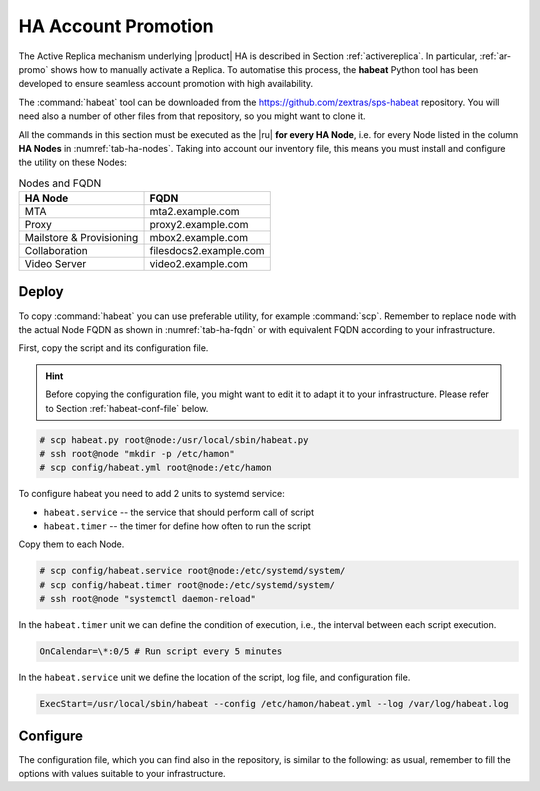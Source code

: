 .. _ha_promotion:

HA Account Promotion
====================

The Active Replica mechanism underlying |product| HA is described in
Section :ref:`activereplica`. In particular, :ref:`ar-promo` shows how
to manually activate a Replica. To automatise this
process, the **habeat** Python tool has been developed to ensure
seamless account promotion with high availability.

The :command:`habeat` tool can be downloaded from the
https://github.com/zextras/sps-habeat repository. You will need also a
number of other files from that repository, so you might want to clone
it.

All the commands in this section must be executed as the |ru| **for
every HA Node**, i.e. for every Node listed in the column **HA Nodes**
in :numref:`tab-ha-nodes`. Taking into account our inventory file,
this means you must install and configure the utility on these Nodes:

.. _tab-ha-fqdn:

.. csv-table:: Nodes and FQDN
   :header: "HA Node", "FQDN"

   "MTA", "mta2.example.com"
   "Proxy", "proxy2.example.com"
   "Mailstore & Provisioning", "mbox2.example.com"
   "Collaboration", "filesdocs2.example.com"
   "Video Server", "video2.example.com"

Deploy
------

To copy :command:`habeat` you can use preferable utility, for example
:command:`scp`. Remember to replace ``node`` with the actual Node FQDN
as shown in :numref:`tab-ha-fqdn` or with equivalent FQDN according to
your infrastructure.

First, copy the script and its configuration file.

.. hint:: Before copying the configuration file, you might want to
   edit it to adapt it to your infrastructure. Please refer to Section
   :ref:`habeat-conf-file` below.

.. code:: console

   # scp habeat.py root@node:/usr/local/sbin/habeat.py
   # ssh root@node "mkdir -p /etc/hamon"
   # scp config/habeat.yml root@node:/etc/hamon

To configure habeat you need to add 2 units to systemd service:

- ``habeat.service`` -- the service that should perform call of script
- ``habeat.timer`` -- the timer for define how often to run the script

Copy them to each Node.

.. code:: console

   # scp config/habeat.service root@node:/etc/systemd/system/
   # scp config/habeat.timer root@node:/etc/systemd/system/
   # ssh root@node "systemctl daemon-reload"

In the ``habeat.timer`` unit we can define the condition of execution,
i.e., the interval between each script execution.

.. code:: text

   OnCalendar=\*:0/5 # Run script every 5 minutes

In the ``habeat.service`` unit we define the location of the script,
log file, and configuration file.

.. code:: text

   ExecStart=/usr/local/sbin/habeat --config /etc/hamon/habeat.yml --log /var/log/habeat.log

.. _habeat-conf-file:

Configure
---------

The configuration file, which you can find also in the repository, is
similar to the following: as usual, remember to fill the options with
values suitable to your infrastructure.

.. dropdown:: Habeat configuration file
   :open:

   ::
     
      local:
        whoami: "secondary" # marker on which dc script is running
        dc_check: "primary" # marker which dc script should check
        role: "appserver" # supported roles: appserver or consulserver or proxyserver
        checkDownFile: "/var/tmp/appserverdown-habeat" # template for lock file related with down state
        checkPromotionFile: "/var/tmp/appserverprom-habeat" # template for lock file related with promotion state
        checkRestartReplicaFile: "/var/tmp/appserverrstopha" #only app server lock file for restart replica lock file
        provider: consul # provider for external witness: hetrix or vcenter
        threads: 5 # carbonio ha promotion number of threads
        proxy_switch: "bgp" # proxy switch tool: bgp
        proxy_enable_activate: false # enable run proxy switch
        proxy_enable_deactivate: false # enable run proxy reverse switch
        disable_ha_module: false # define if another app server down stop ha module of Carbonio
        flush_cache: false # define if we need flush cache for accounts after promotion
        flush_arguments_a: false # define if we need run flush cache for all application services. Used with flush_cache: true
        restart_replica: false # run ha restartReplicas accounts

      primary:
        proxy_ip: # this value used for check availability of proxy in primary dc
        appserver_ip: delete # this value used for check availability of application in primary dc
        directorysrv_ip:
        consul_ips: #this values used for check availability of consul servers in primary dc
        -
        -
        consul_vmnames: # this values used for check consul servers in monitoring server in primary dc
        - svc1.example.com
        - svc3.example.com
        appserver_vmname: mbox1.example.com # this value used for check application server in monitoring server in primary dc
        proxyserver_vmname: proxy1.example.com # this value used for check proxy server in monitoring server in primary dc

      secondary:
        proxy_ip: # this value used for check availability of proxy in secondary dc
        appserver_ip: # this value used for check availability of application in secondary dc
        directorysrv_ip:
        consul_ips: # this values used for check availability of consul servers in secondary dc
        -
        consul_vmnames: # this values used for check consul servers in monitoring server in secondary dc
        - svc2.example.com
        appserver_vmname: mbox2.example.com # this value used for check application server in monitoring server in secondary dc
        proxyserver_vmname: proxy2.example.com # this value used for check proxy server in monitoring server in secondary dc
        proxy_switch:
          bgp: # this value used for choose proxy switch
            activate: # list of command to activate proxy switch
            deativate: # list of command to deactivate proxy switch

      consul: # consul provider config
        hostname: 127.0.0.1
        port: 8500
        token:
